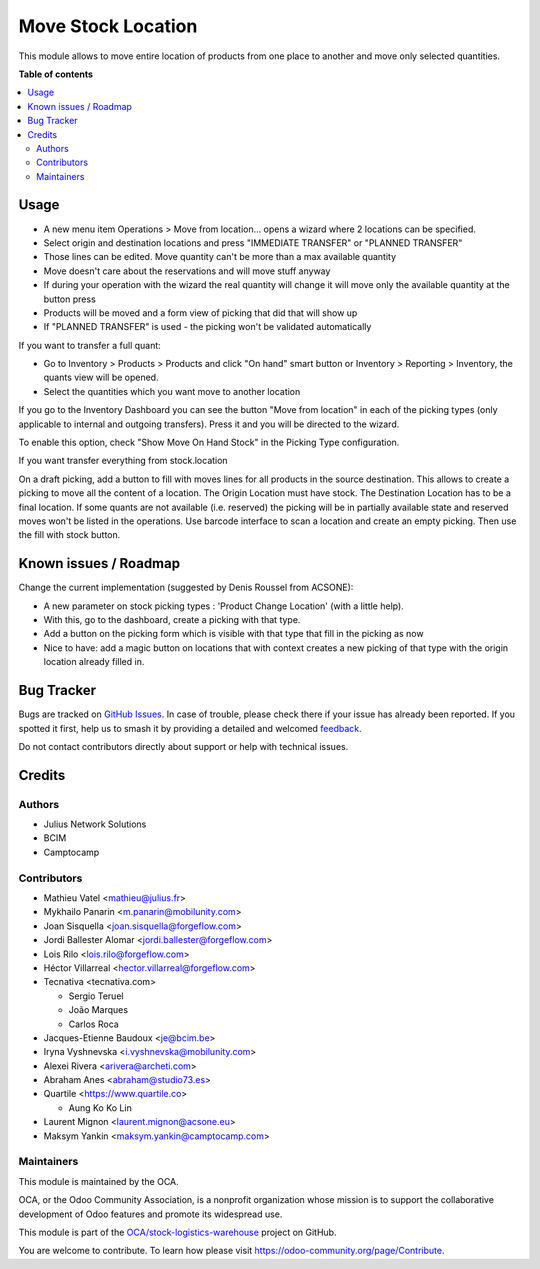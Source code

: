 ===================
Move Stock Location
===================

.. 
   !!!!!!!!!!!!!!!!!!!!!!!!!!!!!!!!!!!!!!!!!!!!!!!!!!!!
   !! This file is generated by oca-gen-addon-readme !!
   !! changes will be overwritten.                   !!
   !!!!!!!!!!!!!!!!!!!!!!!!!!!!!!!!!!!!!!!!!!!!!!!!!!!!
   !! source digest: sha256:d4e4ea6fb0a6f2f34b451c22d5ab139e4f867621b65786664f6b93d57558b66d
   !!!!!!!!!!!!!!!!!!!!!!!!!!!!!!!!!!!!!!!!!!!!!!!!!!!!

.. |badge1| image:: https://img.shields.io/badge/maturity-Beta-yellow.png
    :target: https://odoo-community.org/page/development-status
    :alt: Beta
.. |badge2| image:: https://img.shields.io/badge/licence-AGPL--3-blue.png
    :target: http://www.gnu.org/licenses/agpl-3.0-standalone.html
    :alt: License: AGPL-3
.. |badge3| image:: https://img.shields.io/badge/github-OCA%2Fstock--logistics--warehouse-lightgray.png?logo=github
    :target: https://github.com/OCA/stock-logistics-warehouse/tree/18.0/stock_move_location
    :alt: OCA/stock-logistics-warehouse
.. |badge4| image:: https://img.shields.io/badge/weblate-Translate%20me-F47D42.png
    :target: https://translation.odoo-community.org/projects/stock-logistics-warehouse-18-0/stock-logistics-warehouse-18-0-stock_move_location
    :alt: Translate me on Weblate
.. |badge5| image:: https://img.shields.io/badge/runboat-Try%20me-875A7B.png
    :target: https://runboat.odoo-community.org/builds?repo=OCA/stock-logistics-warehouse&target_branch=18.0
    :alt: Try me on Runboat

|badge1| |badge2| |badge3| |badge4| |badge5|

This module allows to move entire location of products from one place to
another and move only selected quantities.

**Table of contents**

.. contents::
   :local:

Usage
=====

- A new menu item Operations > Move from location... opens a wizard
  where 2 locations can be specified.
- Select origin and destination locations and press "IMMEDIATE TRANSFER"
  or "PLANNED TRANSFER"
- Those lines can be edited. Move quantity can't be more than a max
  available quantity
- Move doesn't care about the reservations and will move stuff anyway
- If during your operation with the wizard the real quantity will change
  it will move only the available quantity at the button press
- Products will be moved and a form view of picking that did that will
  show up
- If "PLANNED TRANSFER" is used - the picking won't be validated
  automatically

If you want to transfer a full quant:

- Go to Inventory > Products > Products and click "On hand" smart button
  or Inventory > Reporting > Inventory, the quants view will be opened.
- Select the quantities which you want move to another location

If you go to the Inventory Dashboard you can see the button "Move from
location" in each of the picking types (only applicable to internal and
outgoing transfers). Press it and you will be directed to the wizard.

|image1|

To enable this option, check "Show Move On Hand Stock" in the Picking
Type configuration.

|image2|

If you want transfer everything from stock.location

On a draft picking, add a button to fill with moves lines for all
products in the source destination. This allows to create a picking to
move all the content of a location. The Origin Location must have stock.
The Destination Location has to be a final location. If some quants are
not available (i.e. reserved) the picking will be in partially available
state and reserved moves won't be listed in the operations. Use barcode
interface to scan a location and create an empty picking. Then use the
fill with stock button.

.. |image1| image:: https://user-images.githubusercontent.com/147538094/281480833-208ea309-0bad-43e7-bd6f-8384520afe00.png
.. |image2| image:: https://user-images.githubusercontent.com/147538094/281479487-45fa4bde-36be-4ba1-8d54-8e707b89459e.png

Known issues / Roadmap
======================

Change the current implementation (suggested by Denis Roussel from
ACSONE):

- A new parameter on stock picking types : 'Product Change Location'
  (with a little help).
- With this, go to the dashboard, create a picking with that type.
- Add a button on the picking form which is visible with that type that
  fill in the picking as now
- Nice to have: add a magic button on locations that with context
  creates a new picking of that type with the origin location already
  filled in.

Bug Tracker
===========

Bugs are tracked on `GitHub Issues <https://github.com/OCA/stock-logistics-warehouse/issues>`_.
In case of trouble, please check there if your issue has already been reported.
If you spotted it first, help us to smash it by providing a detailed and welcomed
`feedback <https://github.com/OCA/stock-logistics-warehouse/issues/new?body=module:%20stock_move_location%0Aversion:%2018.0%0A%0A**Steps%20to%20reproduce**%0A-%20...%0A%0A**Current%20behavior**%0A%0A**Expected%20behavior**>`_.

Do not contact contributors directly about support or help with technical issues.

Credits
=======

Authors
-------

* Julius Network Solutions
* BCIM
* Camptocamp

Contributors
------------

- Mathieu Vatel <mathieu@julius.fr>
- Mykhailo Panarin <m.panarin@mobilunity.com>
- Joan Sisquella <joan.sisquella@forgeflow.com>
- Jordi Ballester Alomar <jordi.ballester@forgeflow.com>
- Lois Rilo <lois.rilo@forgeflow.com>
- Héctor Villarreal <hector.villarreal@forgeflow.com>
- Tecnativa <tecnativa.com>

  - Sergio Teruel
  - João Marques
  - Carlos Roca

- Jacques-Etienne Baudoux <je@bcim.be>
- Iryna Vyshnevska <i.vyshnevska@mobilunity.com>
- Alexei Rivera <arivera@archeti.com>
- Abraham Anes <abraham@studio73.es>
- Quartile <https://www.quartile.co>

  - Aung Ko Ko Lin

- Laurent Mignon <laurent.mignon@acsone.eu>
- Maksym Yankin <maksym.yankin@camptocamp.com>

Maintainers
-----------

This module is maintained by the OCA.

.. image:: https://odoo-community.org/logo.png
   :alt: Odoo Community Association
   :target: https://odoo-community.org

OCA, or the Odoo Community Association, is a nonprofit organization whose
mission is to support the collaborative development of Odoo features and
promote its widespread use.

This module is part of the `OCA/stock-logistics-warehouse <https://github.com/OCA/stock-logistics-warehouse/tree/18.0/stock_move_location>`_ project on GitHub.

You are welcome to contribute. To learn how please visit https://odoo-community.org/page/Contribute.
